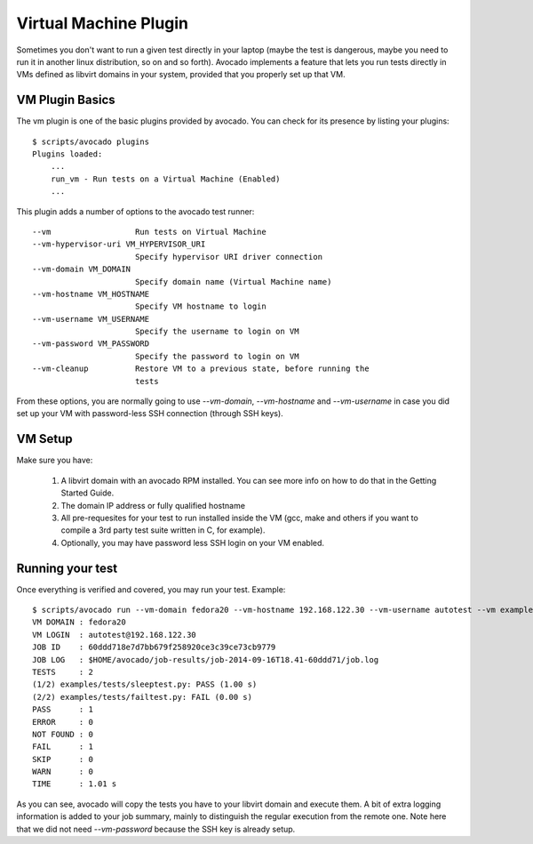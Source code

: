 .. _Virtual Machine Plugin:

======================
Virtual Machine Plugin
======================

Sometimes you don't want to run a given test directly in your laptop
(maybe the test is dangerous, maybe you need to run it in another linux
distribution, so on and so forth). Avocado implements a feature that lets
you run tests directly in VMs defined as libvirt domains in your system,
provided that you properly set up that VM.

VM Plugin Basics
================

The vm plugin is one of the basic plugins provided by avocado. You can check
for its presence by listing your plugins::

    $ scripts/avocado plugins
    Plugins loaded:
        ...
        run_vm - Run tests on a Virtual Machine (Enabled)
        ...

This plugin adds a number of options to the avocado test runner::

      --vm                  Run tests on Virtual Machine
      --vm-hypervisor-uri VM_HYPERVISOR_URI
                            Specify hypervisor URI driver connection
      --vm-domain VM_DOMAIN
                            Specify domain name (Virtual Machine name)
      --vm-hostname VM_HOSTNAME
                            Specify VM hostname to login
      --vm-username VM_USERNAME
                            Specify the username to login on VM
      --vm-password VM_PASSWORD
                            Specify the password to login on VM
      --vm-cleanup          Restore VM to a previous state, before running the
                            tests

From these options, you are normally going to use `--vm-domain`,
`--vm-hostname` and `--vm-username` in case you did set up your VM with
password-less SSH connection (through SSH keys).

VM Setup
========

Make sure you have:

 1) A libvirt domain with an avocado RPM installed. You can see more info on
    how to do that in the Getting Started Guide.
 2) The domain IP address or fully qualified hostname
 3) All pre-requesites for your test to run installed inside the VM
    (gcc, make and others if you want to compile a 3rd party test suite written
    in C, for example).
 4) Optionally, you may have password less SSH login on your VM enabled.


Running your test
=================

Once everything is verified and covered, you may run your test. Example::

    $ scripts/avocado run --vm-domain fedora20 --vm-hostname 192.168.122.30 --vm-username autotest --vm examples/tests/sleeptest.py examples/tests/failtest.py
    VM DOMAIN : fedora20
    VM LOGIN  : autotest@192.168.122.30
    JOB ID    : 60ddd718e7d7bb679f258920ce3c39ce73cb9779
    JOB LOG   : $HOME/avocado/job-results/job-2014-09-16T18.41-60ddd71/job.log
    TESTS     : 2
    (1/2) examples/tests/sleeptest.py: PASS (1.00 s)
    (2/2) examples/tests/failtest.py: FAIL (0.00 s)
    PASS      : 1
    ERROR     : 0
    NOT FOUND : 0
    FAIL      : 1
    SKIP      : 0
    WARN      : 0
    TIME      : 1.01 s

As you can see, avocado will copy the tests you have to your libvirt domain and
execute them. A bit of extra logging information is added to your job summary,
mainly to distinguish the regular execution from the remote one. Note here that
we did not need `--vm-password` because the SSH key is already setup.